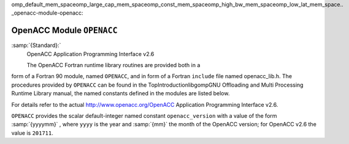 omp_default_mem_spaceomp_large_cap_mem_spaceomp_const_mem_spaceomp_high_bw_mem_spaceomp_low_lat_mem_space.. _openacc-module-openacc:

OpenACC Module ``OPENACC``
**************************

:samp:`{Standard}:`
  OpenACC Application Programming Interface v2.6

  The OpenACC Fortran runtime library routines are provided both in a
form of a Fortran 90 module, named ``OPENACC``, and in form of a
Fortran ``include`` file named openacc_lib.h.  The
procedures provided by ``OPENACC`` can be found in the
TopIntroductionlibgompGNU Offloading and Multi Processing
Runtime Library manual, the named constants defined in the modules
are listed below.

For details refer to the actual
http://www.openacc.org/OpenACC Application Programming Interface v2.6.

``OPENACC`` provides the scalar default-integer
named constant ``openacc_version`` with a value of the form
:samp:`{yyyymm}` , where ``yyyy`` is the year and :samp:`{mm}` the month
of the OpenACC version; for OpenACC v2.6 the value is ``201711``.

.. -
   Contributing
   -

